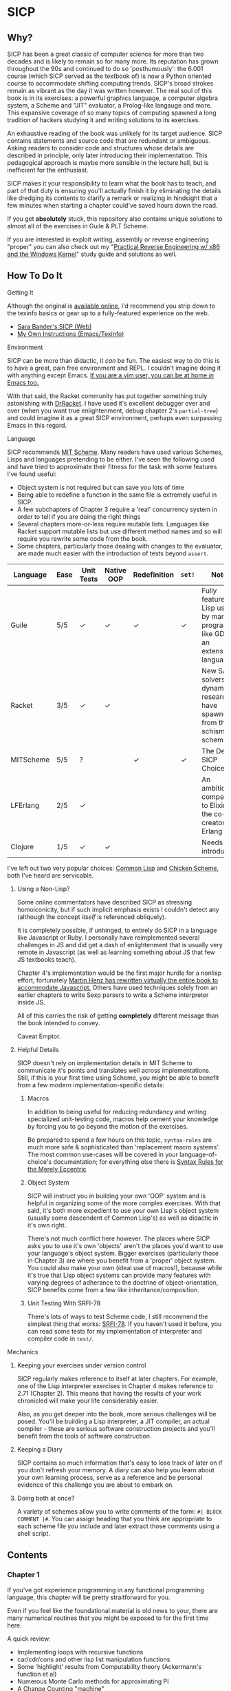 * SICP
** Why?
   SICP has been a great classic of computer science for more than two decades
   and is likely to remain so for many more. Its reputation has grown
   throughout the 90s and continued to do so 'posthumously': the 6.001 course
   (which SICP served as the textbook of) is now a Python oriented course to
   accommodate shifting computing trends. SICP's broad strokes remain as vibrant
   as the day it was written however. The real soul of this book is in its
   exercises: a powerful graphics language, a computer algebra system, a Scheme
   and "JIT" evaluator, a Prolog-like langauge and more. This expansive coverage
   of so many topics of computing spawned a long tradition of hackers studying
   it and writing solutions to its exercises.

   An exhaustive reading of the book was unlikely for its target audience. SICP
   contains statements and source code that are redundant or ambiguous. Asking
   readers to consider code and structures whose details are described in
   principle, only later introducing their implementation. This pedagogical
   approach is maybe more sensible in the lecture hall, but is inefficient for
   the enthusiast.

   SICP makes it your responsibility to learn what the book has to teach, and
   part of that duty is ensuring you'll actually finish it by eliminating the
   details like dredging its contents to clarify a remark or realizing in
   hindsight that a few minutes when starting a chapter could've saved hours
   down the road.

   If you get *absolutely* stuck, this repository also contains unique solutions to
   almost all of the exercises in Guile & PLT Scheme.

   If you are interested in exploit writing, assembly or reverse engineering
   "proper" you can also check out my "[[http://www.wiley.com/WileyCDA/WileyTitle/productCd-1118787315,subjectCd-CSJ0.html][Practical Reverse Engineering w/ x86 and the
   Windows Kernel]]" study guide and solutions as well.

** How To Do It
**** Getting It
     Although the original is [[https://mitpress.mit.edu/sicp/][available online]], I'd recommend you strip down to the
     texinfo basics or gear up to a fully-featured experience on the web.
     - [[http://sarabander.github.io/sicp/html/4_002e4.xhtml#g_t4_002e4][Sara Bander's SICP (Web)]]
     - [[http://zv.github.io/note/sicp-in-texinfo][My Own Instructions (Emacs/Texinfo)]]

**** Environment
     SICP can be more than didactic, it /can/ be fun. The easiest way to do this
     is to have a great, pain free environment and REPL. I couldn't imagine
     doing it with anything except Emacs. [[http://spacemacs.org/][If you are a vim user, you can be at
     home /in/ Emacs too.]]
     
     With that said, the Racket community has put together something truly
     astonishing with [[http://docs.racket-lang.org/drracket/interface-essentials.html?q=faq][DrRacket]]. I have used it's excellent debugger over and
     over (when you want true enlightenment, debug chapter 2's =partial-tree=)
     and could imagine it as a great SICP environment, perhaps even surpassing
     Emacs in this regard.

**** Language
     SICP recommends [[https://www.gnu.org/software/mit-scheme/][MIT Scheme]]. Many readers have used various Schemes, Lisps
     and languages pretending to be either. I've seen the following used and
     have tried to approximate their fitness for the task with some features
     I've found useful:

     + Object system is not required but can save you lots of time
     + Being able to redefine a function in the same file is extremely useful in SICP.
     + A few subchapters of Chapter 3 require a 'real' concurrency system in order to tell if you are doing the right things
     + Several chapters more-or-less require mutable lists. Languages like Racket support mutable lists but use different method names and so will require you rewrite some code from the book.
     + Some chapters, particularly those dealing with changes to the evaluator, are made much easier with the introduction of tests beyond ~assert~.

     | Language  | Ease | Unit Tests | Native OOP | Redefinition | ~set!~ | Notes                                                                               |
     |-----------+------+------------+------------+--------------+--------+-------------------------------------------------------------------------------------|
     | Guile     | 5/5  | ✓          | ✓          | ✓            | ✓      | Fully featured Lisp used by many programs like GDB as an extension language.        |
     | Racket    | 3/5  | ✓          | ✓          |              |        | New SAT solvers and dynamic PL researchers have spawned from this schism of scheme. |
     | MITScheme | 5/5  | ?          |            | ✓            | ✓      | The Default SICP Choice                                                             |
     | LFErlang  | 2/5  | ✓          |            |              |        | An ambitious competitor to Elixir by the co-creator of Erlang                       |
     | Clojure   | 1/5  | ✓          | ✓          |              |        | Needs no introduction                                                               |

     I've left out two very popular choices: [[https://common-lisp.net/][Common Lisp]] and [[https://www.call-cc.org/][Chicken Scheme]], both
     I've heard are servicable.

***** Using a Non-Lisp?
      Some online commentators have described SICP as stressing homoiconicity, but
      if such implicit emphasis exists I couldn't detect any (although the concept
      /itself/ is referenced obliquely).

      It is completely possible, if unhinged, to entirely do SICP in a language like
      Javascript or Ruby. I personally have reimplemented several challenges in JS and
      did get a dash of enlightenment that is usually very remote in Javascript (as
      well as learning something /about/ JS that few JS textbooks teach).

      Chapter 4's implementation would be the first major hurdle for a nonlisp
      effort, fortunately [[http://www.comp.nus.edu.sg/~cs1101s/sicp/][Martin Henz has rewritten virtually the entire book to
      accommodate Javascript.]] Others have used techniques solely from an earlier
      chapters to write Sexp parsers to write a Scheme interpreter inside JS.

      All of this carries the risk of getting *completely* different message than the
      book intended to convey.

      Caveat Emptor.

***** Helpful Details
      SICP doesn't rely on implementation details in MIT Scheme to communicate
      it's points and translates well across implementations. Still, if this is
      your first time using Scheme, you might be able to benefit from a few
      modern implementation-specific details:

****** Macros
       In addition to being useful for reducing redundancy and writing
       specialized unit-testing code, macros help cement your knowledge by
       forcing you to go beyond the motion of the exercises.

       Be prepared to spend a few hours on this topic, =syntax-rules= are much
       more safe & sophisticated than 'replacement macro systems'. The most
       common use-cases will be covered in your language-of-choice's
       documentation; for everything else there is [[http://www.phyast.pitt.edu/~micheles/syntax-rules.pdf][Syntax Rules for the Merely
       Eccentric]]

****** Object System
       SICP will instruct you in building your own 'OOP' system and is helpful
       in organizing some of the more complex exercises. With that said, it's
       both more expedient to use your own Lisp's object system (usually some
       descendent of Common Lisp's) as well as didactic in it's own right.

       There's not much conflict here however. The places where SICP asks you to
       use it's own 'objects' aren't the places you'd want to use your
       language's object system. Bigger exercises (particularly those in
       Chapter 3) are where you benefit from a 'proper' object system. You could
       also make your own (ideal use of macros!), because while it's true that
       Lisp object systems can provide many features with varying degrees of
       adherance to the doctrine of object-orientation, SICP benefits come from
       a few like inheritance/composition.

****** Unit Testing With SRFI-78
       There's lots of ways to test Scheme code, I still recommend the simplest
       thing that works: [[https://srfi.schemers.org/srfi-78/srfi-78.html][SRFI-78]]. If you haven't used it before, you can read
       some tests for my implementation of interpreter and compiler code in
       =test/=.


**** Mechanics
***** Keeping your exercises under version control
      SICP regularly makes reference to itself at later chapters. For example,
      one of the Lisp interpreter exercises in Chapter 4 makes reference to
      2.71 (Chapter 2). This means that having the results of your work
      chronicled will make your life considerably easier.

      Also, as you get deeper into the book, more serious challenges will be
      posed. You'll be building a Lisp interpreter, a JIT compiler, an actual
      compiler - these are serious software construction projects and you'll
      benefit from the tools of software construction.

***** Keeping a Diary
      SICP contains so much information that's easy to lose track of later on if
      you don't refresh your memory. A diary can also help you learn about your
      own learning process, serve as a reference and be personal evidence of this
      challenge you are about to embark on.
      
***** Doing both at once?
      A variety of schemes allow you to write comments of the form: =#| BLOCK COMMENT |#=.
      You can assign heading that you think are appropriate to each scheme file you include and 
      later extract those comments using a shell script.


** Contents
*** Chapter 1
    If you've got experience programming in any functional programming language,
    this chapter will be pretty straitforward for you.

    Even if you feel like the foundational material is old news to your, there are
    many numerical routines that you might be exposed to for the first time here.

    A quick review:
    - Implementing loops with recursive functions
    - car/cdr/cons and other lisp list manipulation functions
    - Some 'highlight' results from Computability theory (Ackermann's function et al)
    - Numerous Monte Carlo methods for approximating PI
    - A Change Counting "machine"
    - Euclid's method for greatest common denominator
    - High Level Functions
    - Fermat's Triangle
    - Define, convert and calculate fixed points of lots of common functions
    - Convert reals to rationals
    - Approximate trigonometric functions

*** Chapter 2
    This chapter is broadly concerned with the generality and principles of
    recursion or even more broadly with how abstract structures are built from
    concrete components.

    This is quite a broad brush and in turn the chapter doesn't stay put in one
    place for long.

    Some topics:

    - Abstractions for arithmetic
      - Rationals
      - Interval
    - Representing lists & trees with =cons= cells or pointers
    - More advanced uses of recursion
      - The 8 Queens Problem
      - Permuting numbers
    - Building a picture-drawing 'language' or library
      - The mechanics of graphics
      - Encoding higher order operations on graphics into lower-order actions
    - Lambda calculus
    - Symbolic Computation 
      - Computer algebra systems with automatic integration & differentiation
    - Encoding, Decoding and everything in-between for Huffman Trees. 
    - The universality of the ~(list)~ datastructure in Lisp
    - Dynamic Programming and hierarchical data structures
    - Different ways to achieve language features like type-dispatch, message passing and inheritance

    This book starts to give you a few nuggets of profound realization that the book
    is known for. It gets even better.


**** 2.3 Symbolic Data
     If you are determined to speed through SICP, I would recommend taking your
     time reading chapter 2.3. Many commentators on the text regularly highlight
     the Huffman Coding material in Chapter 2.3.4. You will learn something interesting
     if you are a novice *or* if you are a professional: 

     - Symbolic Calculator by Integration & Differentiation
     - Variety of binary trees and set data structures
     - Huffman encoder/decoder

     Although not as well known, there is a function that generates an
     automatically balanced binary tree called =partial-tree=, [[https://twitter.com/mxcl/status/608682016205344768?ref_src=twsrc%255Etfw][and while it's
     it's inversion is apparently a requirement for getting a job at Google]], the
     method is also genuinely beautiful - a personal favorite of mine.
     
**** 2.4 - Multiple Representation of Abstract Data
     This chapter covers the tactics of abstraction. Ways to link code with
     operations upon 'structure' (both of the C variety and a more abstract one)
     while retaining 'genericity'.

     It's at once the least memorable and yet possibly the *most* important for
     practice of programming at large. The chapter justifies and presents
     simplified summaries of the implementation details of important programming
     language features and why they are useful.

     There are only 4 exercises, so you can mostly relax and focus on the
     content, although both /2.73/ and /2.75/ show up later, so be sure you
     record your answers.

*** Chapter 3
    This chapter is the beginning of the end of standard computing textbook and the
    beginning of SICP. If you are already a programmer, Chapter 3 presents some huge
    temptations to skip content, the first paragraphs of some chapters give the impression
    of covering what seems like already well-worn ground as a programmer - the content of the 
    chapters differ wildly from whats "on the tin".

    Even if you are familiar, SICP has something of a reputation for taking the
    well-worn concepts and turning them inside out to expose their "true" structure [fn:2]. 

    An important tip for chapter 3 is *DO NOT USE A LANGUAGE WITHOUT MUTABLE LISTS*:
    If you are working with languages without convienent mutable data: I started out
    with Racket but was forced to rewrite my work after realizing that Racket's
    ~mlists~ were not going to cut it for a chapter focused on the use and danger of
    mutable structures.

    Another important consideration is the parallel programming facilities of your
    language, the book demands a true concurrency enviroment in order for some
    exercises and examples to work right.


**** 3.34
     The center of 3.34 is the constraint solver. Following the books implementation
     is slower but does remove any function-to-function mapping confusion. On the other hand,
     writing your own saves you some time but requires a bit more non-SICP effort.

***** A Skeleton Constraint Solver Class
      The book implements the primary classes of the constraint-solver as
      straitforward Lisp functions with closures. Classes let you solve exercises
      faster, write fewer lines and be more satisfied with your final result.

      The following are example base-classes for the primary classes along with their
      entire implementation, which allow method introduced later later in the chapter
      such as ~process-new-value~ and ~process-forget-value~ to share implementation
      details regardless of if they are operating on an ~adder~ or ~multiplier~.

****** Constraint
       [[https://github.com/zv/SICP-guile/blob/232a32fcc6091d4f167ea6c4458ab1e55645f11b/sicp3.scm#L823-L925][Implementation]]

       #+BEGIN_SRC scheme
(define-class <constraint> ()
  (lhs #:getter lhs
       #:init-keyword #:lhs)
  (rhs #:getter rhs
       #:init-keyword #:rhs)
  (total #:getter total
         #:init-keyword #:total)
  (operator #:getter constraint-operator)
  (inverse-operator #:getter constraint-inv-operator))
       #+END_SRC

****** Connector
       [[https://github.com/zv/SICP-guile/blob/232a32fcc6091d4f167ea6c4458ab1e55645f11b/sicp3.scm#L777-L821][Implementation]]

       #+BEGIN_SRC scheme
(define-class <connector> ()
  (value #:init-value #f
         #:accessor connector-value
         #:setter set-connector-value)

  (informant #:init-value #f
             #:accessor informant
             #:setter set-informant)

  (constraints #:accessor constraints
               #:setter set-constraints
               #:init-form '()))

(define (make-connector)
  (make <connector>))
       #+END_SRC

****** Probe
       [[https://github.com/zv/SICP-guile/blob/232a32fcc6091d4f167ea6c4458ab1e55645f11b/sicp3.scm#L918-L933][Implementation]]

       #+BEGIN_SRC scheme
(define-class <probe> (<constraint>)
  (name #:getter name
        #:setter set-name
        #:init-keyword #:name)
  (connector #:getter connector
             #:setter set-connector
             #:init-keyword #:connector))

(define (probe name connector)
  (let ((cs (make <probe> #:name name #:connector connector)))
    (connect connector cs) cs))
       #+END_SRC
*** Chapter 4
    This chapter centers around the creation of a number of Scheme evaluators and is
    widely regarded as the most substantial chapter. The regularity with which it
    revises its own ideas make a testing framework and toolbelt a profitable use
    of your time.

    If you've chosen a language that stresses immutability (like Racket or Clojure)
    you'll have a fair amount of extra work ahead of you - The default evaluator uses
    a stack that is manipulated with the use of ~set!~. 

    Don't take my word on it though:

    #+BEGIN_QUOTE
    I'm close the finishing the last major chunk of the book. Working with two
    colleagues for around two hours a week, its taken us nearly a year to get this
    far. Of course, we did every exercise, and lost a lot of time trying to work
    around incompatibilities between standard Scheme and the interesting corners of
    DrScheme [now DrRacket - ~mcons~, I'm looking at you]. Now we use mit-scheme and
    I wish we had done so from the very beginning.

    I don't think the book is perfect. I found the structure of Chapter 4, where a
    Scheme interpreter is built, confusing and irritating. The exercises are
    interspersed with the text in a way that doesn't allow you to test any of your
    solutions unless you read ahead to get more infrastructure. This seems deeply
    unREPLy to me. Once I had typed in enough of the supporting code to actually run
    my proposed solutions, and pulled some hair out debugging my broken code, I had
    some marvellous moments of epiphany. That Ahah! is what maks [sic] the book's
    reputation, and what makes the effort worthwhile. But it could have been better.
    #+END_QUOTE

    You'll accomplish the following here:

    - Simple Evaluator
      - Implement a variable-only '/stack/' without stored function pointers. 
      - Implement Type-Dispatching Evaluator
      - Implement all major features of scheme used thus far
        - Various forms of ~let~
        - ~letrec~
        - ~cond~
        - Predicates
        - etc.
      - Simultaneous vs. Ordered ~define~
      - The Implementation of Closures
    - Just-in-Time Interpreter/Compiler (the 'analyzer')
      - Challenges of a JIT
    - Lazy Evaluator
      - Differences between lazy variables and a lazy interpreter
      - Relationship to the promise functions ~force~ and ~delay~
      - Build a model of side-effects in lazy (or otherwise) evaluators
      - Implementation and use of '[[https://en.wikipedia.org/wiki/Thunk][thunks]]'
      - Permitting choice by adding lazy features to basic eval
    - "Nondeterministic" & Logic Evaluator
      - Apply our earlier DFS with backtracking knowledge to build logic solvers
      - Implement a system of closures for tracking logic unification state
      - Understanding rule-oriented (as opposed to procedure-oriented) computing
      - Simplify problems to their essential logical form (and solve them)
      - Implementation of 'Pattern Matching' ala Erlang
      - A "true" parser
        - Specify a grammar for natural language
        - ...and then writing something that emits all possible sentences
      - Use a random evaluator to explore choices in a truly nondeterministic fashion


**** Functional-First Approach
     Some evaluator exercises occur prior to their implementation, most frequently
     taking the following form:

     1. Talk about the motivation and abstract concepts employed by an evaluator
     2. Discuss Implementation
     3. Exercises asking for implementation of various features
     4. Actual scheme code defining the implementation

     Instead of following the book linearly, I think that having a working
     implementation is extremely important throughout the book, so I'd recommend you
     include the entire evaluator prior to completing exercises related to it. [[https://mitpress.mit.edu/sicp/code/index.html][The
     Complete Code from SICP 2/e]] is available and can be used directly if you are
     using a mainline scheme distribution.

**** Testing
     Starting with a testing strategy is essential to preserving sanity here; I
     recommend using the input → result REPL 'dialogues' listed in the text to ensure
     that you are conforming to the features that the authors expect you to use in the 
     coming exercises.

***** The Test Runner
      The default Guile test runner will output a =.log= file to your current directory
      instead of printing errors to =stdout=. This is an example test-runner that allows
      for more immediate testing.

      #+BEGIN_SRC scheme
(use-modules (srfi srfi-64))
(define (sicp-evaluator-runner)
  (let* ((runner (test-runner-null))
         (num-passed 0)
         (num-failed 0))
    (test-runner-on-test-end! runner
      (lambda (runner)
        (case (test-result-kind runner)
          ((pass xpass) (set! num-passed (+ num-passed 1)))
          ((fail xfail)
           (begin
             (let
                 ((rez (test-result-alist runner)))
               (format #t
                       "~a::~a\n Expected Value: ~a | Actual Value: ~a\n Error: ~a\n Form: ~a\n"
                       (assoc-ref rez 'source-file)
                       (assoc-ref rez 'source-line)
                       (assoc-ref rez 'expected-value)
                       (assoc-ref rez 'actual-value)
                       (assoc-ref rez 'actual-error)
                       (assoc-ref rez 'source-form))
               (set! num-failed (+ num-failed 1)))))
          (else #t))))
    (test-runner-on-final! runner
      (lambda (runner)
        (format #t "Passed: ~d || Failed: ~d.~%"
                num-passed num-failed)))
    runner))

(test-runner-factory
 (lambda () (sicp-evaluator-runner)))
      #+END_SRC

***** ~test-eval~ Macro
      This simple macro allows you to directly extract the expected/result pairs from
      the REPL excerpts.
      #+BEGIN_SRC scheme
 ;; Standard Evaluator Tests
(define-syntax test-eval
  (syntax-rules (=> test-environment test-equal)
    ((test-eval expr =>)
     (syntax-error "no expect statement"))
    ((test-eval expr => expect)
     (test-eqv  expect (test-evaluator 'expr test-environment)))
    ((test-eval expr expect)
     (test-eqv  expect (test-evaluator 'expr test-environment)))))
      #+END_SRC

***** Unit Tests
      Now just add tests! The next section of this guide will show you how to
      automatically run tests at sensible points as part of the ~driver-loop~.

      #+BEGIN_SRC scheme
(test-begin "Tests") ; Begin our tests
(test-begin "Evaluator") ; Begin evaluator tests
(test-begin "Basic") ; The basic (4.1) evaluator
(define test-environment (setup-environment)) ; Initialize the test environment
(define test-evaluator eval) ; Set the evaluator you wish to use

;; You can choose to use `=>' or not
(test-eval (and 1 2) => 2)

(test-eval
 (let fib-iter ((a 1) (b 0) (count 4))
   (if (= count 0) b
       (fib-iter (+ a b) a (- count 1))))
 => 3)

;; cleanup
(set! test-environment '())

(test-end "Basic")
(test-end "Evaluator")
(test-end "Tests")
      #+END_SRC

**** Code Reuse

***** Evaluator
      Features common to 
      - An evaluator function driven by a switch statement
      - An application function that extends the frame
      - A driver loop that makes both accessible in the form of a REPL

****** Type-dispatch for the core evaluator switch statement
       [[http://sarabander.github.io/sicp/html/4_002e1.xhtml#Exercise-4_002e3][Exercise 4.3]] asks you to implement a type-dispatch scheme for the base
       evaluator, allowing you to incrementally introduce functionality rather than
       rewrite ~eval~ with each new feature. This turns out to be very useful
       and I wrote all my evaluators in this style.

       The concept is demonstrated here:

       #+BEGIN_SRC scheme
(define-class <dispatch-table> ()
  (method-table #:init-value  (make-hash-table)
                #:getter      method-table))

(define (table-ordinal op type)
  (let ((opstr  (symbol->string op))
        (typestr (symbol->string type)))
    (string-append opstr "/" typestr)))

(define-method (get (dt <dispatch-table>) op type)
  (if (and (symbol? op) (symbol? type))
      (hash-ref (method-table dt) (table-ordinal op type))
      #f))

(define-method (put (dt <dispatch-table>) op type item)
  (hash-set! (method-table dt) (table-ordinal op type) item))

(define dispatch-tt (make <dispatch-table>))

(define (install-procedure p)
  "Install a procedure to the base evaluator"
  (put dispatch-tt 'eval ; instead of 'eval
                   (car p) 
                   (cadr p))

...

(install-procedure `(and ,eval-and))

(install-procedure `(let* ,(λ (exp env) (zeval (let*->nested-lets exp) env))))

(install-procedure `(undefine ,eval-undefinition))

(install-procedure `(while ,(λ (exp env) (zeval (make-while exp) env))))
       #+END_SRC

****** Driver Loops
       Just as you dispatched a procedure specific to an evaluator above, you can do
       the same with the ~driver-loop~ implementation provided to each evaluator.

       1. You'll want to be able to quickly switch the evaluator invoked by ~driver-loop~ as you progress through the chapter and later chapters have a radically different loop.
       2. [[http://www.nongnu.org/geiser/][Geiser]] is a very popular scheme integration module for Emacs Lisp that you will probably use. Like many IDE-integrated IDE's it doesn't deal well with a program that requests user input on =stdin=.
       3. You can share more code, even between radically different implementations.

       My approach is simple - add an entry to a table of ~driver-loop~ implementations
       which are chosen at runtime.

       #+BEGIN_SRC scheme
;; This function is what actually gets called to invoke your evaluator's REPL
(define (driver-loop evaluator)
  ((get dispatch-tt 'driver-loop evaluator)))

(define (install-driver-loop evaluator fn)
  "Install a new `driver-loop' REPL"
  (put dispatch-tt 'driver-loop evaluator fn))

; base evaluator implementation from 4.14
(define (base-driver-loop)
  (prompt-for-input ";;; Base(zeval) input:")
  (let ((input (read)))
    (let ((output
           (zeval input
                 the-global-environment)))
      (announce-output output-prompt)
      (user-print output)))
  (base-driver-loop))

;; install the base driver loop
(install-driver-loop 'eval base-driver-loop)

(define inside-repl?
  "A method to determine if we are inside a REPL or being executed directly"
  (eq? #f (assq-ref (current-source-location) 'filename)))

...

;; at the end of the file, you can specify which loop you want to invoke when
;; you run.
(if inside-repl? 'ready ;; we want the repl available ASAP if were inside emacs
    (begin
      ;; load our tests
      (load "test/evaluator.scm")
      ;; start the REPL
      (driver-loop 'amb)))
;;; EOF
       #+END_SRC

**** Missing Functions
     Many code excerpts from the text cannot be directly used in the evaluator
     /provided/ by the book itself. Before you initialize your evaluators environment,
     be sure to add the following to your ~primitive-procedures~

     #+BEGIN_SRC lisp
(append! primitive-procedures
         `((+ ,+) (- ,-) (* ,*) (/ ,/) (abs ,abs)
           (= ,=) (< ,<) (<= ,<=) (> ,>) (> ,>=)
           (not ,not)
           (list ,list)
           (member ,member)
           (display ,display)))
     #+END_SRC

     Additionally, ~let~ is missing from the `amb` interpreter as well. Just add the
     one used by the ~analyze~ evaluator.

**** 4.3 - Variations on a Scheme
     The `amb` evaluator presented in 4.3 is far from simple and requires patience and
     an eye for detail to work out whats really going on.

**** 4.4 - Query Evaluator
     The query evaluator may be the most difficult material yet, particularly if you
     aren't previously familiar with a language like Prolog.

     This material requires very careful reading to grasp its operation and the book
     frequently spends more time on its consequences over its content.

     If you want to grasp its implementation, you will have to read and reread
     chapter 4.4.4.

     The unification step, which the book itself describes as the most unintuitive aspect,
     should be read thoroughly: It's the material that actually does the process of generating
     deductions from premises. 

     It's also important to remember that much of the rest of the material is devoted to various 
     'optimizations' and implementation details that can easily derail you.

***** Missing Stuff
****** Stack Overflows on Exercises
       The query evaluator presented as is cannot compute rules of the form ~(?x rule
       ?y)~ as many questions ask to, simply translate them to the postfix form and you
       will be fine.

       #+BEGIN_EXAMPLE
(rule (?x next-to ?y in (?x ?y . ?u)))
                ⇩
(rule (next-to ?x ?y in (?x ?y . ?u)))
       #+END_EXAMPLE

*** Chapter 5
    Chapter 5 begins with modeling a 'register machine', approximate to many
    contemporary architectures. Asking you to implement (or invent) a register
    machine language, complete with the control flow constructs and data
    structures needed.

    This is where the chapter is known for /'going off the deep end'/: building
    a scheme compiler with tail call optimization, garbage collection, lexical
    addressing, tracing and so on.
    
**** ZV's Graphical Debugger & REPL
     I've built a REPL debugger for the Ch5 machine language. This can be used
     with whichever assembly variant you decide to write your exercises in, but
     if are familiar with x86 assembly, I think it will seem like a little slice
     of home.

     If you'd like to use it, you can find it's source code in ~machine/gui.scm~.

     #+CAPTION: SICP Chapter 5 GUI Debugger
     #+NAME: guidebugger
     [[./vendor/gui.jpg]]


***** A better way to run register machines
      Here is a macro and runner function for generating a quick register machine definition as follows:
      #+BEGIN_SRC lisp
 (define-register-machine newtons
   #:registers (x guess)
   #:ops       ((good-enough ,newton/good-enough?)
                (improve ,newton/improve))
   #:assembly  ((assign guess (const 1.0))
                improve
                (test (op good-enough) (reg guess) (reg x))
                (branch (label end-newton))
                (assign guess (op improve) (reg guess) (reg x))
                (goto (label improve))
                end-newton))
      #+END_SRC


      #+BEGIN_SRC scheme
 (define (machine-run mach init)
   "Run a machine with the registers initialized to the alist in `init' and
 then dumps the values of all registers"
   (map (λ (el) (set-register-contents! mach (car el) (cdr el))) init)
   (start mach)
   (map
    (λ (reg) (cons (car reg)
                   (get-contents (get-register mach (car reg)))))
    (mach 'dump-registers)))

 (define-syntax define-register-machine
   (syntax-rules ()
     ((define-register-machine var #:registers registers #:ops ops #:assembly assembly)
      (define var (build-rmachine
                   #:registers 'registers
                   #:ops       `ops
                   #:assembly  'assembly)))))
      #+END_SRC

** If I could do it all again...
   Everyone has regrets, let's hope you have fewer by reading mine.

*** TODO Turns out SICP doesn't include stupid material
    So many books have irrelevant exercises, SICP doesnt.
    I sped through the end of SICP Chapter 3 - I won't do it again.
*** TODO Pay more attention to Lazy evaluator
*** DONE A case of the or-bores
    CLOSED: [2016-08-01 Mon 13:34]
    Implementing ~or~, ~and~ and other other connective logical statements in the
    =amb= evaluator would really be neat -- I just installed a primitive procedure.

*** TODO Permutations and the Floor Puzzle
    Permutations and the generation thereof are one of those strange backwaters of
    computer programming that never really manages to fit into the broader scheme
    (ha) of knowledge. I've come up with no less than 3 ways to do them over the
    years, including counting in base-N (where N is the number of permuted items),
    the traditional map-n-slap and other mundane methods.

    I always feel guilty not giving an honest effort before looking up an algorithm
    online and I always feel somewhat stumped on permutation problems. Sure, I know
    the "classic" swap algorithm, I've (obviously) implemented the method for
    permuting a list in Chapter 2, but something essential feels like it's getting
    left out.

    Take Exercise 4.39, which (loosely) is to solve the floor puzzle without using
    ~amb~ *AND* take advantage of knowledge about the puzzle to make it perform
    better than 'depth first'.

*** Exercise 4.43
    I ended up looking at someone elses solution here - This one is hard to solve
    *without* resorting "tricks", such as applying eliminative logic beforehand to
    solve the problem. This mixes all sorts of different kinds of representations
    of data and many solutions are incorrect.
*** ~parse_words~
    I completed the exercises but I started to get to a really
    uncomfortable point, especially in Exercise 4.49 that this was some deep
    metaphor for parsing fully-specified grammars.

** TODO Exercises
   This is a list of exercises I *haven't* completed for some reason or another.
*** Chapter 4
    - 4.32
    - 4.33
    - 4.34
    - 4.44
    - 4.47 (started to get unbelievably bored of these exercises)
    - 4.48 (started to get unbelievably bored of these exercises)
    - 4.49 (started to get unbelievably bored of these exercises)
    - 4.69 (This is both tricky and somewhat irrelevant)
    - 4.71
    - 4.74

* Footnotes
[fn:1] Including all exercises asking you to draw with pen and paper as well as those specified above.
[fn:2] Ever wonder how people make calculators and webservers using ONLY
type-inference without ANY instructions specified? Turns out thats actually
fairly simple and you are just going to have to read the whole thing to find
ou.
